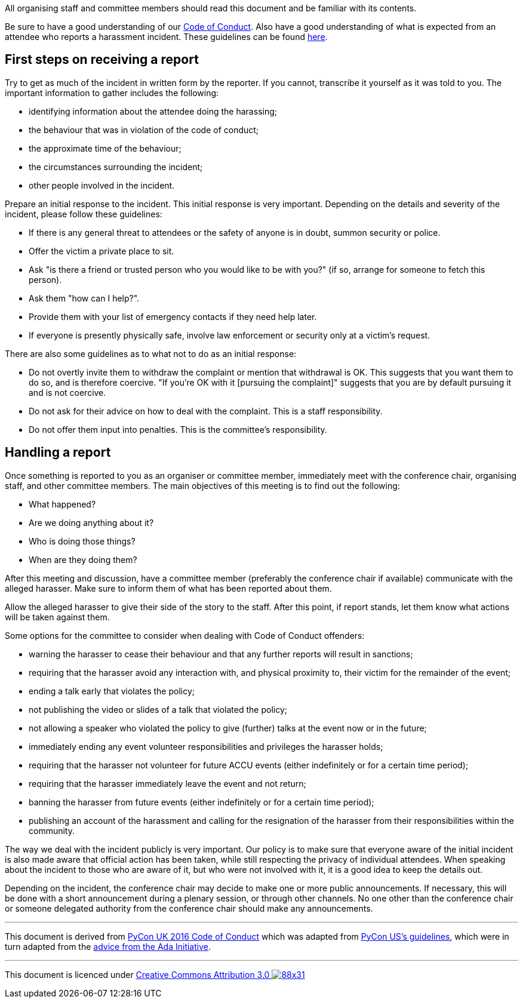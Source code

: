 ////
.. title: Guidelines for responding to reports of harassment
.. type: text
////

All organising staff and committee members should read this document and be familiar with its contents.

Be sure to have a good understanding of our link:coc_code_of_conduct.html[Code of Conduct]. Also have a good
understanding of what is expected from an attendee who reports a harassment incident. These guidelines can
be found link:coc_reporting_harassment.html[here].

== First steps on receiving a report

Try to get as much of the incident in written form by the reporter. If you cannot, transcribe it yourself as
it was told to you. The important information to gather includes the following:

- identifying information about the attendee doing the harassing;
- the behaviour that was in violation of the code of conduct;
- the approximate time of the behaviour;
- the circumstances surrounding the incident;
- other people involved in the incident.

Prepare an initial response to the incident. This initial response is very important. Depending on the
details and severity of the incident, please follow these guidelines:

- If there is any general threat to attendees or the safety of anyone is in doubt, summon security or police.
- Offer the victim a private place to sit.
- Ask "is there a friend or trusted person who you would like to be with you?" (if so, arrange for someone
to fetch this person).
- Ask them "how can I help?".
- Provide them with your list of emergency contacts if they need help later.
- If everyone is presently physically safe, involve law enforcement or security only at a victim's request.

There are also some guidelines as to what not to do as an initial response:

- Do not overtly invite them to withdraw the complaint or mention that withdrawal is OK. This suggests that
  you want them to do so, and is therefore coercive. "If you're OK with it [pursuing the complaint]"
  suggests that you are by default pursuing it and is not coercive.
- Do not ask for their advice on how to deal with the complaint. This is a staff responsibility.
- Do not offer them input into penalties. This is the committee's responsibility.


== Handling a report

Once something is reported to you as an organiser or committee member, immediately meet with the conference
chair, organising staff, and other committee members. The main objectives of this meeting is to find out the
following:

- What happened?
- Are we doing anything about it?
- Who is doing those things?
- When are they doing them?

After this meeting and discussion, have a committee member (preferably the conference chair if available)
communicate with the alleged harasser. Make sure to inform them of what has been reported about them.

Allow the alleged harasser to give their side of the story to the staff. After this point, if report stands,
let them know what actions will be taken against them.

Some options for the committee to consider when dealing with Code of Conduct offenders:

- warning the harasser to cease their behaviour and that any further reports will result in sanctions;
- requiring that the harasser avoid any interaction with, and physical proximity to, their victim for the
  remainder of the event;
- ending a talk early that violates the policy;
- not publishing the video or slides of a talk that violated the policy;
- not allowing a speaker who violated the policy to give (further) talks at the event now or in the future;
- immediately ending any event volunteer responsibilities and privileges the harasser holds;
- requiring that the harasser not volunteer for future ACCU events (either indefinitely or for a certain
  time period);
- requiring that the harasser immediately leave the event and not return;
- banning the harasser from future events (either indefinitely or for a certain time period);
- publishing an account of the harassment and calling for the resignation of the harasser from their
  responsibilities within the community.

The way we deal with the incident publicly is very important. Our policy is to make sure that everyone aware
of the initial incident is also made aware that official action has been taken, while still respecting the
privacy of individual attendees. When speaking about the incident to those who are aware of it, but who were
not involved with it, it is a good idea to keep the details out.

Depending on the incident, the conference chair may decide to make one or more public announcements. If
necessary, this will be done with a short announcement during a plenary session, or through other
channels. No one other than the conference chair or someone delegated authority from the conference chair
should make any announcements.

'''

This document is derived from http://2016.pyconuk.org/code-of-conduct/handling-reports/[PyCon UK 2016 Code
of Conduct] which was adapted from
https://us.pycon.org/2016/about/code-of-conduct/harassment-incidents-staff/[PyCon US's guidelines], which
were in turn adapted from the
http://geekfeminism.wikia.com/wiki/Conference_anti-harassment/Responding_to_reports[advice from the Ada
Initiative].

'''

This document is licenced under https://creativecommons.org/licenses/by/3.0/[Creative Commons Attribution
3.0 image:https://licensebuttons.net/l/by/3.0/88x31.png[]]
